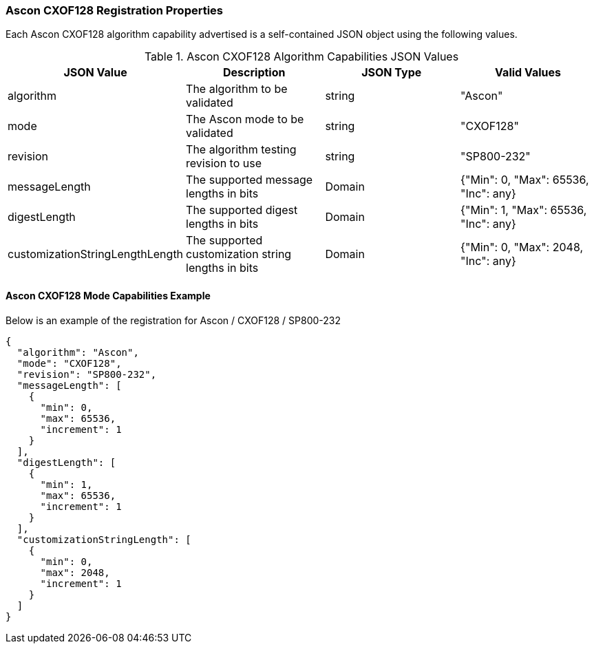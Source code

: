 
[[Ascon_CXOF128_registration]]
=== Ascon CXOF128 Registration Properties

Each Ascon CXOF128 algorithm capability advertised is a self-contained JSON object using the following values.

[[Ascon_CXOF128_caps_table]]
.Ascon CXOF128 Algorithm Capabilities JSON Values
|===
| JSON Value | Description | JSON Type | Valid Values

| algorithm | The algorithm to be validated | string | "Ascon"
| mode | The Ascon mode to be validated | string | "CXOF128"
| revision | The algorithm testing revision to use | string | "SP800-232"
| messageLength | The supported message lengths in bits | Domain | {"Min": 0, "Max": 65536, "Inc": any}
| digestLength | The supported digest lengths in bits | Domain | {"Min": 1, "Max": 65536, "Inc": any}
| customizationStringLengthLength | The supported customization string lengths in bits | Domain | {"Min": 0, "Max": 2048, "Inc": any}
|===

[[Ascon_CXOF128_capabilities]]
==== Ascon CXOF128 Mode Capabilities Example

Below is an example of the registration for Ascon / CXOF128 / SP800-232

[source, json]
----
{
  "algorithm": "Ascon",
  "mode": "CXOF128",
  "revision": "SP800-232",
  "messageLength": [
    {
      "min": 0,
      "max": 65536,
      "increment": 1
    }
  ],
  "digestLength": [
    {
      "min": 1,
      "max": 65536,
      "increment": 1
    }
  ],
  "customizationStringLength": [
    {
      "min": 0,
      "max": 2048,
      "increment": 1
    }
  ]
}
----
